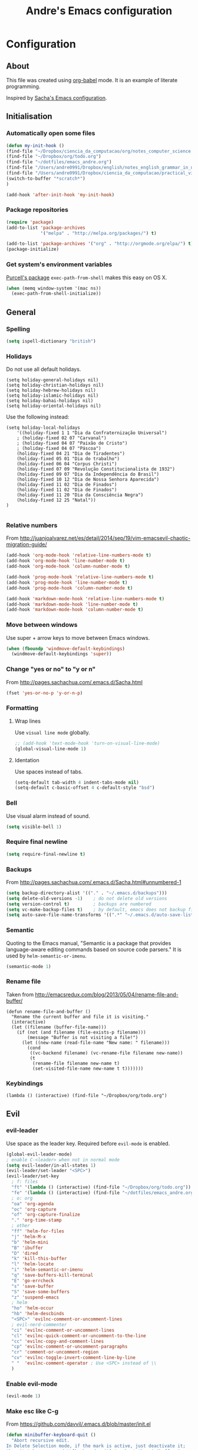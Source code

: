 #+TITLE: Andre's Emacs configuration

* Configuration
** About
This file was created using [[http://orgmode.org/worg/org-contrib/babel/][org-babel]] mode.
It is an example of literate programming.

Inspired by [[http://pages.sachachua.com/.emacs.d/Sacha.html][Sacha's Emacs configuration]].

** Initialisation
*** Automatically open some files
#+BEGIN_SRC emacs-lisp
(defun my-init-hook ()
(find-file "~/Dropbox/ciencia_da_computacao/org/notes_computer_science.org")
(find-file "~/Dropbox/org/todo.org")
(find-file "~/dotfiles/emacs_andre.org")
(find-file "/Users/andre0991/Dropbox/english/notes_english_grammar_in_use.org")
(find-file "/Users/andre0991/Dropbox/ciencia_da_computacao/practical_vim/notes_practical_vim.org")
(switch-to-buffer "*scratch*")
)

(add-hook 'after-init-hook 'my-init-hook)
#+END_SRC
*** Package repositories
#+BEGIN_SRC emacs-lisp
(require 'package)
(add-to-list 'package-archives
             '("melpa" . "http://melpa.org/packages/") t)

(add-to-list 'package-archives '("org" . "http://orgmode.org/elpa/") t)
(package-initialize)
#+END_SRC
*** Get system's environment variables
[[https://github.com/purcell/exec-path-from-shell][Purcell's package]] =exec-path-from-shell= makes this easy on OS X.
#+BEGIN_SRC emacs-lisp
(when (memq window-system '(mac ns))
  (exec-path-from-shell-initialize))
#+END_SRC

** General
*** Spelling
#+BEGIN_SRC emacs-lisp
(setq ispell-dictionary "british")
#+END_SRC
*** Holidays
    Do not use all default holidays.
#+BEGIN_SRC 
(setq holiday-general-holidays nil)
(setq holiday-christian-holidays nil)
(setq holiday-hebrew-holidays nil)
(setq holiday-islamic-holidays nil)
(setq holiday-bahai-holidays nil)
(setq holiday-oriental-holidays nil)
#+END_SRC
    Use the following instead:
#+BEGIN_SRC 
(setq holiday-local-holidays
    '((holiday-fixed 1 1 "Dia da Confraternização Universal")
    ; (holiday-fixed 02 07 "Carvanal")
    ; (holiday-fixed 04 07 "Paixão de Cristo")
    ; (holiday-fixed 04 07 "Páscoa")
    (holiday-fixed 04 21 "Dia de Tiradentes")
    (holiday-fixed 05 01 "Dia do trabalho")
    (holiday-fixed 06 04 "Corpus Christi")
    (holiday-fixed 07 09 "Revolução Constitucionalista de 1932")
    (holiday-fixed 09 07 "Dia da Independência do Brasil")
    (holiday-fixed 10 12 "Dia de Nossa Senhora Aparecida")
    (holiday-fixed 11 02 "Dia de Finados")
    (holiday-fixed 11 02 "Dia de Finados")
    (holiday-fixed 11 20 "Dia da Consciência Negra")
    (holiday-fixed 12 25 "Natal"))
)

#+END_SRC
*** Relative numbers
From http://juanjoalvarez.net/es/detail/2014/sep/19/vim-emacsevil-chaotic-migration-guide/
#+BEGIN_SRC emacs-lisp
(add-hook 'org-mode-hook 'relative-line-numbers-mode t)
(add-hook 'org-mode-hook 'line-number-mode t)
(add-hook 'org-mode-hook 'column-number-mode t)

(add-hook 'prog-mode-hook 'relative-line-numbers-mode t)
(add-hook 'prog-mode-hook 'line-number-mode t)
(add-hook 'prog-mode-hook 'column-number-mode t)

(add-hook 'markdown-mode-hook 'relative-line-numbers-mode t)
(add-hook 'markdown-mode-hook 'line-number-mode t)
(add-hook 'markdown-mode-hook 'column-number-mode t)
#+END_SRC
   
*** Move between windows
Use super + arrow keys to move between Emacs windows.

#+BEGIN_SRC emacs-lisp
(when (fboundp 'windmove-default-keybindings)
  (windmove-default-keybindings 'super))
#+END_SRC

*** Change "yes or no" to "y or n"
From http://pages.sachachua.com/.emacs.d/Sacha.html
#+BEGIN_SRC emacs-lisp
(fset 'yes-or-no-p 'y-or-n-p)
#+END_SRC
*** Formatting
**** Wrap lines
Use =visual line mode= globally.
#+BEGIN_SRC emacs-lisp
;; (add-hook 'text-mode-hook 'turn-on-visual-line-mode)
(global-visual-line-mode 1)
#+END_SRC

**** Identation
Use spaces instead of tabs.
#+BEGIN_SRC emacs-lisp
(setq-default tab-width 4 indent-tabs-mode nil)
(setq-default c-basic-offset 4 c-default-style "bsd")
#+END_SRC

*** Bell
Use visual alarm instead of sound.
#+BEGIN_SRC emacs-lisp
(setq visible-bell 1)
#+END_SRC

*** Require final newline
    #+BEGIN_SRC emacs-lisp
    (setq require-final-newline t)
    #+END_SRC
*** Backups
From http://pages.sachachua.com/.emacs.d/Sacha.html#unnumbered-1
#+BEGIN_SRC emacs-lisp
(setq backup-directory-alist '(("." . "~/.emacs.d/backups")))
(setq delete-old-versions -1)    ; do not delete old versions
(setq version-control t)         ; backups are numbered
(setq vc-make-backup-files t)    ; by default, emacs does not backup files managed by a version control system. Setting it to "t" modifies that.
(setq auto-save-file-name-transforms '((".*" "~/.emacs.d/auto-save-list/" t)))
#+END_SRC
*** Semantic
Quoting to the Emacs manual, "Semantic is a package that provides language-aware editing commands based on source code parsers."
It is used by =helm-semantic-or-imenu=.
#+BEGIN_SRC emacs-lisp
(semantic-mode 1)
#+END_SRC
*** Rename file
    Taken from http://emacsredux.com/blog/2013/05/04/rename-file-and-buffer/
#+BEGIN_SRC 
(defun rename-file-and-buffer ()
  "Rename the current buffer and file it is visiting."
  (interactive)
  (let ((filename (buffer-file-name)))
    (if (not (and filename (file-exists-p filename)))
        (message "Buffer is not visiting a file!")
      (let ((new-name (read-file-name "New name: " filename)))
        (cond
         ((vc-backend filename) (vc-rename-file filename new-name))
         (t
          (rename-file filename new-name t)
          (set-visited-file-name new-name t t)))))))
#+END_SRC

*** Keybindings
    #+BEGIN_SRC 
                (lambda () (interactive) (find-file "~/Dropbox/org/todo.org") 
    #+END_SRC
** Evil
*** evil-leader
Use space as the leader key.
Required before =evil-mode= is enabled.

#+BEGIN_SRC emacs-lisp
(global-evil-leader-mode)
; enable C-<leader> when not in normal mode
(setq evil-leader/in-all-states 1)
(evil-leader/set-leader "<SPC>")
(evil-leader/set-key
  ; f: files
  "ft" '(lambda () (interactive) (find-file "~/Dropbox/org/todo.org"))
  "fe" '(lambda () (interactive) (find-file "~/dotfiles/emacs_andre.org"))
  ; o: org
  "oa" 'org-agenda
  "oc" 'org-capture
  "of" 'org-capture-finalize
  "." 'org-time-stamp
  ; other
  "ff" 'helm-for-files
  "j" 'helm-M-x
  "b" 'helm-mini
  "B" 'ibuffer
  "D" 'dired
  "k" 'kill-this-buffer
  "l" 'helm-locate
  "i" 'helm-semantic-or-imenu
  "q" 'save-buffers-kill-terminal
  "E" 'go-errcheck
  "s" 'save-buffer
  "S" 'save-some-buffers
  "z" 'suspend-emacs
  ; helm
  "ho" 'helm-occur
  "hb" 'helm-descbinds
  "<SPC>" 'evilnc-comment-or-uncomment-lines
  ; evil-nerd-commenter
  "ci" 'evilnc-comment-or-uncomment-lines
  "cl" 'evilnc-quick-comment-or-uncomment-to-the-line
  "cc" 'evilnc-copy-and-comment-lines
  "cp" 'evilnc-comment-or-uncomment-paragraphs
  "cr" 'comment-or-uncomment-region
  "cv" 'evilnc-toggle-invert-comment-line-by-line
  " "  'evilnc-comment-operator ; Use <SPC> instead of \\
  )
#+END_SRC

*** Enable evil-mode
#+BEGIN_SRC emacs-lisp
(evil-mode 1)
#+END_SRC

*** Make esc like C-g
From https://github.com/davvil/.emacs.d/blob/master/init.el
#+BEGIN_SRC emacs-lisp
(defun minibuffer-keyboard-quit ()
  "Abort recursive edit.
In Delete Selection mode, if the mark is active, just deactivate it;
then it takes a second \\[keyboard-quit] to abort the minibuffer."
  (interactive)
  (if (and delete-selection-mode transient-mark-mode mark-active)
      (setq deactivate-mark  t)
    (when (get-buffer "*Completions*") (delete-windows-on "*Completions*"))
    (abort-recursive-edit)))
(define-key evil-normal-state-map [escape] 'keyboard-quit)
(define-key evil-visual-state-map [escape] 'keyboard-quit)
(define-key minibuffer-local-map [escape] 'minibuffer-keyboard-quit)
(define-key minibuffer-local-ns-map [escape] 'minibuffer-keyboard-quit)
(define-key minibuffer-local-completion-map [escape] 'minibuffer-keyboard-quit)
(define-key minibuffer-local-must-match-map [escape] 'minibuffer-keyboard-quit)
(define-key minibuffer-local-isearch-map [escape] 'minibuffer-keyboard-quit)
(global-set-key [escape] 'evil-exit-emacs-state)
#+END_SRC

*** Evil related packages
**** evil-numbers
#+BEGIN_SRC emacs-lisp
(require 'evil-numbers)
#+END_SRC

**** evil-surround
#+BEGIN_SRC emacs-lisp
(require 'evil-surround)
(global-evil-surround-mode 1)
#+END_SRC

**** evil-visualstar
#+BEGIN_SRC emacs-lisp
(global-evil-visualstar-mode)
#+END_SRC

** Dired
*** Initialisation
Enable extra features.
#+BEGIN_SRC emacs-lisp
(require 'dired-x)
#+END_SRC
*** Functions
When jumping up one directory with =h=, close the old Dired buffer.
From http://nathantypanski.com/blog/2014-08-03-a-vim-like-emacs-config.html
#+BEGIN_SRC emacs-lisp
(defun my-dired-up-directory ()
  "Take dired up one directory, but behave like dired-find-alternate-file"
  (interactive)
  (let ((old (current-buffer)))
    (dired-up-directory)
    (kill-buffer old)
    ))
#+END_SRC
Based on http://nathantypanski.com/blog/2014-08-03-a-vim-like-emacs-config.html
#+BEGIN_SRC emacs-lisp
(evil-leader/set-key "d" 'dired-jump)

(evil-define-key 'normal dired-mode-map ( kbd "<RET>" ) 'dired-find-alternate-file)
(evil-define-key 'normal dired-mode-map "h" 'my-dired-up-directory)
(evil-define-key 'normal dired-mode-map "l" 'dired-find-alternate-file)
(evil-define-key 'normal dired-mode-map "o" 'dired-sort-toggle-or-edit)
(evil-define-key 'normal dired-mode-map "t" 'dired-toggle-marks)
(evil-define-key 'normal dired-mode-map "m" 'dired-mark)
(evil-define-key 'normal dired-mode-map "u" 'dired-unmark)
(evil-define-key 'normal dired-mode-map "U" 'dired-unmark-all-marks)
(evil-define-key 'normal dired-mode-map "c" 'dired-create-directory)
(evil-define-key 'normal dired-mode-map "n" 'evil-search-next)
(evil-define-key 'normal dired-mode-map "N" 'evil-search-previous)
(evil-define-key 'normal dired-mode-map "q" 'kill-this-buffer)
#+END_SRC
** Windows manipulation
    
This section depends on Evil initialisation.
**** Rotate windows
"This snippet flips a two-window frame, so that left is right, or up is down. It's sanity preserving if you've got a sliver of OCD."
From http://whattheemacsd.com/buffer-defuns.el-02.html
#+BEGIN_SRC emacs-lisp
(defun rotate-windows ()
  "Rotate your windows"
  (interactive)
  (cond ((not (> (count-windows)1))
         (message "You can't rotate a single window!"))
        (t
         (setq i 1)
         (setq numWindows (count-windows))
         (while  (< i numWindows)
           (let* (
                  (w1 (elt (window-list) i))
                  (w2 (elt (window-list) (+ (% i numWindows) 1)))

                  (b1 (window-buffer w1))
                  (b2 (window-buffer w2))

                  (s1 (window-start w1))
                  (s2 (window-start w2))
                  )
             (set-window-buffer w1  b2)
             (set-window-buffer w2 b1)
             (set-window-start w1 s2)
             (set-window-start w2 s1)
             (setq i (1+ i)))))))
#+END_SRC

**** Split and focus
From Spacemacs, lightly modified.
#+BEGIN_SRC emacs-lisp
(defun split-window-below-and-focus ()
  "Split the window vertically and focus the new window."
  (interactive)
  (split-window-below)
  (windmove-down))

(defun split-window-right-and-focus ()
  "Split the window horizontally and focus the new window."
  (interactive)
  (split-window-right)
  (windmove-right))
#+END_SRC
**** TODO Keybinding
Based on Spacemacs configuration.
#+BEGIN_SRC emacs-lisp
(evil-leader/set-key
   ;; "w2"  'layout-double-columns
   ;; "w3"  'layout-triple-columns
   ;; "wb"  'switch-to-minibuffer-window
   "wc"  'delete-window
   ;; "wd"  'toggle-current-window-dedication
   "wH"  'evil-window-move-far-left
   "wh"  'evil-window-left
   "wJ"  'evil-window-move-very-bottom
   "wj"  'evil-window-down
   "wK"  'evil-window-move-very-top
   "wk"  'evil-window-up
   "wL"  'evil-window-move-far-right
   "wl"  'evil-window-right
   "wm"  'delete-other-windows
   ;; "wM"  'toggle-maximize-centered-buffer
   "ww"  'other-frame
   "wr"  'rotate-windows
   "wS"  'split-window-below
   "ws"  'split-window-below-and-focus
   "w-"  'split-window-below
   ;; "wU"  'winner-redo
   ;; "wu"  'winner-undo
   "wV"  'split-window-right
   "wv"  'split-window-right-and-focus
   "wo"  'other-window
   "w|"  'split-window-right)
#+END_SRC

** Helm
*** Keybindings and initialisation
Some snippets of code were taken from http://tuhdo.github.io/helm-intro.html
#+BEGIN_SRC emacs-lisp
(require 'helm)
(require 'helm-config)
#+END_SRC

#+NAME helm-keybindings
| Key     | Command                        | Description                         |
|---------+--------------------------------+-------------------------------------|
| TAB     | helm-execute-persistent-action | Perform action without exiting helm |
| C-z     | helm-select-action             | List actions for current item       |
| C-c h o | helm-occur                     | Replace default =occur=             |
| C-c h g | helm-google-suggest            | Open Google search for given string |
| C-x b   | helm-mini                      | List buffers and recentf            |
| M-x     | helm-M-x                       | Replace default M-x                 |

#+BEGIN_SRC emacs-lisp
(global-set-key (kbd "C-c h") 'helm-command-prefix)
(global-unset-key (kbd "C-x c"))
(global-set-key (kbd "C-c h o") 'helm-occur)
(global-set-key (kbd "C-c h g") 'helm-google-suggest)

(global-set-key (kbd "M-x") 'helm-M-x)
(setq helm-M-x-fuzzy-match t) ;; fuzzy matching for helm-M-x

(global-set-key (kbd "C-x b") 'helm-mini)
(setq helm-buffers-fuzzy-matching t
      helm-recentf-fuzzy-match    t)

(setq helm-semantic-fuzzy-match t
      helm-imenu-fuzzy-match    t)

(define-key helm-map (kbd "<tab>") 'helm-execute-persistent-action)
(define-key helm-map (kbd "C-i") 'helm-execute-persistent-action) ; make TAB work in terminal
(define-key helm-map (kbd "C-z") 'helm-select-action) ; list actions using C-z

(helm-mode 1)
#+END_SRC

*** helm-locate
Adjust the command equivalent to =locate= command depending on the operational system.
From https://github.com/xiaohanyu/oh-my-emacs/commit/34bf80a0fea61ff1112accfb8448a45dafd2204a
#+BEGIN_SRC emacs-lisp
(require 'cl) ; otherwise emacs complains about "case" in the following block
(setq helm-locate-command
      (case system-type
            ('gnu/linux "locate -i -r %s")
            ('berkeley-unix "locate -i %s")
            ('windows-nt "es %s")
            ('darwin "mdfind -name %s %s")
            (t "locate %s")))
#+END_SRC

*** helm-descbinds
Alternative to default describe-bindings
#+BEGIN_SRC emacs-lisp
(require 'helm-descbinds)
(helm-descbinds-mode)
#+END_SRC
** Customise interface
*** custom-set-variables
#+BEGIN_SRC emacs-lisp
(custom-set-variables
 ;; custom-set-variables was added by Custom.
 ;; If you edit it by hand, you could mess it up, so be careful.
 ;; Your init file should contain only one such instance.
 ;; If there is more than one, they won't work right.

 ; consider all themes as safe
 '(custom-safe-themes t)
 ; Do not add extra whitespace
 '(evil-surround-pairs-alist
   (quote
    ((40 "(" . ")")
     (91 "[" . "]")
     (123 "{" . "}")
     (41 "(" . ")")
     (93 "[" . "]")
     (125 "{" . "}")
     (35 "#{" . "}")
     (98 "(" . ")")
     (66 "{" . "}")
     (62 "<" . ">")
     (116 . evil-surround-read-tag)
     (60 . evil-surround-read-tag)
     (102 . evil-surround-function))))
 ; start maximized
 '(initial-frame-alist (quote ((fullscreen . maximized)))))
#+END_SRC

*** custom-set-faces
#+BEGIN_SRC emacs-lisp
(custom-set-faces
 ;; custom-set-faces was added by Custom.
 ;; If you edit it by hand, you could mess it up, so be careful.
 ;; Your init file should contain only one such instance.
 ;; If there is more than one, they won't work right.
 '(default ((t (:inherit nil :stipple nil :inverse-video nil :box nil :strike-through nil :overline nil :underline nil :slant normal :weight normal :height 120 :width normal :foundry "nil" :family "Monaco")))))
#+END_SRC

** Org-mode
*** Initialisation
#+BEGIN_SRC emacs-lisp
(add-hook 'org-mode-hook 'flyspell-mode)
#+END_SRC
*** General
#+BEGIN_SRC emacs-lisp
(setq org-src-fontify-natively t)
(setq org-startup-with-inline-images t)
; Make org-mode consider the line above the image path indicating its
; size and use it inline and when exporting.
(setq org-image-actual-width nil)

; Pretify Special symbols as UTF-8 characters
(setq org-pretty-entities t)
#+END_SRC
*** Keybindings
**** TODO Create new status for org mode, make "msd" mark as done instead of toggling
Based on https://github.com/edwtjo/evil-org-mode.
#+BEGIN_SRC emacs-lisp
(evil-define-key 'normal org-mode-map
  "<" 'org-metaleft
  ">" 'org-metaright
  "gh" 'outline-up-heading
  "gl" 'outline-next-visible-heading
  "gj" 'org-forward-heading-same-level
  "gk" 'org-backward-heading-same-level
  (kbd "TAB") 'org-cycle ; overwrites evil C-i in terminal
  (kbd "[ s") 'flyspell-check-previous-highlighted-word
  )
#+END_SRC

#+BEGIN_SRC emacs-lisp
(evil-leader/set-key-for-mode 'org-mode
  "mn" 'outline-next-visible-heading
  "mp" 'outline-previous-visible-heading
  "ml" 'org-insert-link
  "mL" 'org-store-link
  "i" 'helm-org-in-buffer-headings
  "me" 'org-edit-special
  "mtrd" 'org-table-delete-row
  "mtri" 'org-table-insert-row
  "mtcd" 'org-table-delete-column
  "mtci" 'org-table-insert-column
  "mt-" 'org-table-insert-hline
  "mtfn" 'org-table-edit-field  ; narrow
  "mtn" 'org-table-create-or-convert-from-region
  "mta" 'org-table-beginning-of-field
  "mte" 'org-table-end-of-field
  "mtw" 'org-meta-return ; wrap field
  "t" 'org-todo ; toggle
  "mo" 'org-open-at-point
)
#+END_SRC

#+BEGIN_SRC emacs-lisp
;; Org-mode global suggested keys
(global-set-key "\C-cl" 'org-store-link)
(global-set-key "\C-cc" 'org-capture)
(global-set-key "\C-ca" 'org-agenda)
(global-set-key "\C-cb" 'org-iswitchb)
#+END_SRC

*** Timestamps in done tasks
#+BEGIN_SRC emacs-lisp
(setq org-log-done t)
#+END_SRC

*** Remember cursor position
#+BEGIN_SRC emacs-lisp
(setq save-place-file "~/.emacs.d/saveplace")
(setq-default save-place t)
(require 'saveplace)
#+END_SRC
*** imenu depth
#+BEGIN_SRC emacs-lisp
(setq org-imenu-depth 6)
#+END_SRC

*** org-drill
    #+BEGIN_SRC 
   (require 'org-drill) 
    #+END_SRC
*** org-babel
**** plantuml
Setup according to http://eschulte.github.io/babel-dev/DONE-integrate-plantuml-support.html
#+BEGIN_SRC emacs-lisp
;; active Org-babel languages
(org-babel-do-load-languages
 'org-babel-load-languages
 '(;; other Babel languages
   (plantuml . t)))

(setq org-plantuml-jar-path
      (expand-file-name "/usr/local/Cellar/plantuml/8018/plantuml.8018.jar"))
#+END_SRC

*** org-capture
**** File
    #+BEGIN_SRC 
    (setq org-default-notes-file "~/Dropbox/org/todo.org")
    #+END_SRC
**** Templates
     #+BEGIN_SRC 
;     (setq org-capture-templates
;(quote
;       '(("t" "Todo" entry (file+headline "~/Dropbox/org/todo.org" "Tasks")
;             "* TODO %?\n  \n  %a")
;       ("e" "Emacs task" checkitem (file+headline "~/Dropbox/org/todo.org" "Emacs tasks")
;             "- [ ] %?\n\n  %i\n"))))

    (setq org-capture-templates
     '(("t" "Todo" entry (file+headline "~/org/gtd.org" "Tasks")
            "* TODO %?\n  %i\n  %a")
       ("j" "Journal" entry (file+datetree "~/org/journal.org")
            "* %?\nEntered on %U\n  %i\n  %a")))
     #+END_SRC
*** org-agenda
**** File
#+BEGIN_SRC 
(setq org-agenda-files (quote ("~/Dropbox/org/todo.org")))
#+END_SRC
** Theme & visual
*** Center window
#+BEGIN_SRC emacs-lisp
;; (require 'centered-window-mode)
;; (centered-window-mode t)
#+END_SRC
*** Disable blinking cursor
    Restore sanity.
#+BEGIN_SRC emacs-lisp
(blink-cursor-mode 0)
#+END_SRC
*** Remove scrollbars, menu bars, and toolbars
#+BEGIN_SRC emacs-lisp
(when (fboundp 'menu-bar-mode) (menu-bar-mode -1))
(when (fboundp 'tool-bar-mode) (tool-bar-mode -1))
(when (fboundp 'scroll-bar-mode) (scroll-bar-mode -1))
#+END_SRC

*** Theme
#+BEGIN_SRC emacs-lisp
(if window-system
    ;; (load-theme 'sanityinc-solarized-light t)
    (load-theme 'zenburn t)
  (load-theme 'wombat t))
#+END_SRC

*** Disable current theme before loading new one
From http://stackoverflow.com/a/15595000
#+BEGIN_SRC emacs-lisp
(defadvice load-theme
  (before theme-dont-propagate activate)
  (mapcar #'disable-theme custom-enabled-themes))
#+END_SRC
*** Do not show splash screen
#+BEGIN_SRC emacs-lisp
(setq inhibit-startup-message t)
#+END_SRC

*** Sublimity
#+BEGIN_SRC emacs-lisp
;; (require 'sublimity)
;; (require 'sublimity-attractive)

;; (setq sublimity-attractive-centering-width 80)
;; (sublimity-attractive-hide-fringes)

;; (sublimity-mode 1)
#+END_SRC
** Other packages 
*** Company-mode
Use company-mode in all buffers

#+BEGIN_SRC emacs-lisp
; (with-eval-after-load 'company (define-key company-active-map (kbd "C-n") 'company-select-next) (define-key company-active-map (kbd "C-p") 'company-select-previous))
(with-eval-after-load 'company (define-key company-active-map (kbd "C-n") 'company-select-next) (define-key company-active-map (kbd "C-p") 'company-select-previous))
#+END_SRC

Robe integration for Ruby.
#+BEGIN_SRC emacs-lisp
(eval-after-load 'company
  '(push 'company-robe company-backends))
#+END_SRC

#+BEGIN_SRC emacs-lisp
(add-hook 'after-init-hook 'global-company-mode)
(setq company-idle-delay 0)
#+END_SRC

*** Ibuffer
**** Initialisation
#+BEGIN_SRC emacs-lisp
(evil-set-initial-state 'ibuffer-mode 'normal)
(global-set-key (kbd "C-x C-b") 'ibuffer)
#+END_SRC

**** TODO Keybindings
     Differences with the default configuration:
#+BEGIN_SRC emacs-lisp
(eval-after-load 'ibuffer
  '(progn
     (evil-set-initial-state 'ibuffer-mode 'normal)
     (evil-define-key 'normal ibuffer-mode-map
       (kbd "J") 'ibuffer-jump-to-buffer
       (kbd "j") 'evil-next-line
       (kbd "k") 'evil-previous-line
       (kbd "K") 'ibuffer-do-kill-lines
       )
    )
)  
#+END_SRC
*** Smartparens
#+BEGIN_SRC emacs-lisp
(smartparens-global-mode t)
(require 'smartparens-config)
#+END_SRC

*** Yasnippet
#+BEGIN_SRC emacs-lisp
(require 'yasnippet)
(yas-reload-all) ; global-mode can affect negatively other modes, use this instead to use it as a non-global minor mode
(add-hook 'prog-mode-hook
          '(lambda ()
             (yas-minor-mode)))
#+END_SRC
*** Flycheck
#+BEGIN_SRC emacs-lisp
(add-hook 'after-init-hook #'global-flycheck-mode)
#+END_SRC

*** Slime
**** Initialisation
From http://nathantypanski.com/blog/2014-08-03-a-vim-like-emacs-config.html
#+BEGIN_SRC emacs-lisp
(require 'elisp-slime-nav)

(defun my-lisp-hook ()
  (elisp-slime-nav-mode)
  (eldoc-mode)
  )

(add-hook 'emacs-lisp-mode-hook 'my-lisp-hook)
#+END_SRC
**** TODO Keybindings
     From http://nathantypanski.com/blog/2014-08-03-a-vim-like-emacs-config.html#fn7
     Not working yet.
     #+BEGIN_SRC emacs-lisp
     (evil-define-key 'normal emacs-lisp-mode-map (kbd "K")
       'elisp-slime-nav-describe-elisp-thing-at-point)
     #+END_SRC
     #+BEGIN_SRC emacs-lisp
     (evil-leader/set-key-for-mode 'emacs-lisp-mode
       "mer" 'eval-region
     )
     #+END_SRC

*** Rainbow parenthesis
    #+BEGIN_SRC 
(add-hook 'prog-mode-hook #'rainbow-delimiters-mode)
    #+END_SRC
*** Magit
From http://nathantypanski.com/blog/2014-08-03-a-vim-like-emacs-config.html
#+BEGIN_SRC emacs-lisp
;    (evil-set-initial-state 'magit-mode 'normal)
;    (evil-set-initial-state 'magit-status-mode 'normal)
;    (evil-set-initial-state 'magit-diff-mode 'normal)
;    (evil-set-initial-state 'magit-log-mode 'normal)
;    (evil-define-key 'normal magit-mode-map
;        "j" 'magit-goto-next-section
;        "k" 'magit-goto-previous-section)
;    (evil-define-key 'normal magit-log-mode-map
;        "j" 'magit-goto-next-section
;        "k" 'magit-goto-previous-section)
;    (evil-define-key 'normal magit-diff-mode-map
;        "j" 'magit-goto-next-section
;        "k" 'magit-goto-previous-section)))
#+END_SRC
*** Markdown-mode
**** Initialisation
Use Github flavored markdown.
#+BEGIN_SRC emacs-lisp
(autoload 'markdown-mode "markdown-mode"
   "Major mode for editing Markdown files" t)
(add-to-list 'auto-mode-alist '("\\.markdown\\'" . gfm-mode))
(add-to-list 'auto-mode-alist '("\\.md\\'" . gfm-mode))
#+END_SRC
**** Keybindings
#+BEGIN_SRC 
(evil-leader/set-key-for-mode 'gfm-mode
  "ml" 'markdown-insert-link
)
#+END_SRC
** Functions
*** Insert image from Screenshot's folder to org-mode buffer
Thanks to finster from #emacs on freenode for providing that code. I added the insertion and newline.
#+BEGIN_SRC emacs-lisp
(defun get-newest-file-from-dir (dir)
  "Return the file name of the newes file in DIR."
  (when (file-directory-p dir)
    (expand-file-name (car (split-string (shell-command-to-string (format "ls -t %s | head -1" dir)) "\n" t))
                      dir)))



(defun insert-org-image (image-name)
  "Moves image from Dropbox folder to current directory, changing its name."
  (interactive "sImage name: ")
  (let* ((indir (expand-file-name "/Users/andre0991/Dropbox/Screenshots"))
         (infile (get-newest-file-from-dir indir))
         (outdir (concat (file-name-directory (buffer-file-name)) "/media"))
         (outfile (expand-file-name (concat image-name ".png") outdir)))
         ;; (outfilepng (concat outfile ".png"))
    (unless (file-directory-p outdir)
      (make-directory outdir t))
    (rename-file infile outfile))
  (insert (concat (concat "[[./media/" image-name) ".png]]"))
  (newline)
  (newline)
  ;; (org-display-inline-images)
  )
#+END_SRC

#+BEGIN_SRC emacs-lisp
(defun get-newest-file-from-dir_new (dir)
  "Return the file name of the newes file in DIR."
  (when (file-directory-p dir)
    (expand-file-name (car (split-string (shell-command-to-string (format "ls -t %s | head -1" dir)) "\n" t))
                      dir)))



(defun insert-org-image_new (image-name)
  "Moves image from Dropbox folder to current directory, changing its name."
  (let* ((indir (expand-file-name "/Users/andre0991/Dropbox/Screenshots"))
         (infile (get-newest-file-from-dir_new indir))
         (outdir (concat (file-name-directory (buffer-file-name)) "/media"))
         (outfile (expand-file-name (concat image-name ".png") outdir)))
         ;; (outfilepng (concat outfile ".png"))
    (unless (file-directory-p outdir)
      (make-directory outdir t))
    (rename-file infile outfile))
  (insert (concat (concat "[[./media/" image-name) ".png]]"))
  (newline)
  (newline)
  ;; (org-display-inline-images)
  )
#+END_SRC
*** Rename file
From http://emacsredux.com/blog/2013/05/04/rename-file-and-buffer/
#+BEGIN_SRC emacs-lisp
(defun rename-this-buffer-and-file ()
  "Renames current buffer and file it is visiting."
  (interactive)
  (let ((name (buffer-name))
        (filename (buffer-file-name)))
    (if (not (and filename (file-exists-p filename)))
        (error "Buffer '%s' is not visiting a file!" name)
      (let ((new-name (read-file-name "New name: " filename)))
        (cond ((get-buffer new-name)
               (error "A buffer named '%s' already exists!" new-name))
              (t
               (rename-file filename new-name 1)
               (rename-buffer new-name)
               (set-visited-file-name new-name)
               (set-buffer-modified-p nil)
               (message "File '%s' successfully renamed to '%s'" name (file-name-nondirectory new-name))))))))
#+END_SRC
** Latex
*** Initialization
According to the Auctex manual,

"
In order to get support for many of the LaTeX packages you will use
in your documents, you should enable document parsing as well, which can
be achieved by putting
"

#+BEGIN_SRC emacs-lisp
(setq TeX-auto-save t)
(setq TeX-parse-self t)
(add-hook 'LaTeX-mode-hook 'LaTeX-math-mode) ; make `<key> expand math macro by default
(add-hook 'LaTeX-mode-hook 'flyspell-mode)
#+END_SRC

*** Workaround - fonts
The =C-c C-f= keybinding is a interactive function that reads the next keys.
In order to get functions for these actions, we have to make the following definitions:
From http://stackoverflow.com/questions/14629198/redefine-auctex-font-and-compile-keybindings
#+BEGIN_SRC emacs-lisp
(defun TeX-italic()
  (interactive)
  (TeX-font nil ?\C-i))

(defun TeX-bold()
  (interactive)
  (TeX-font nil ?\C-b))

(defun TeX-emphasis()
  (interactive)
  (TeX-font nil ?\C-e))

(defun TeX-font-delete()
  (interactive)
  (TeX-font nil ?\C-d))
#+END_SRC

*** Keybindings
#+BEGIN_SRC emacs-lisp
(evil-leader/set-key-for-mode 'latex-mode
  "mm" 'TeX-insert-macro
  "ms" 'LaTeX-section
  "me" 'LaTeX-environment
  "mc" 'TeX-command-master
  "m`" 'TeX-next-error
  "mfb" 'TeX-italic
  "mfi" 'TeX-bold
  "mfe" 'TeX-emphasis
  "mfd" 'TeX-font-delete
  ;; preview-latex
  "mpb" 'preview-buffer
  "mpr" 'preview-region
  "mpp" 'preview-at-point
)

; (define-key LaTeX-mode-map (kbd "<C-return>") 'LaTeX-insert-item) ; consistent with org-mode
#+END_SRC
** Ruby
   Setup based on guide at http://lorefnon.me/2014/02/02/configuring-emacs-for-rails.html
*** Emacs and Ruby Version Manager (rvm) integration. 
    #+BEGIN_SRC emacs-lisp
(require 'rvm)
(rvm-use-default) ;; use rvm's default ruby for the current Emacs session
    #+END_SRC
*** Ruby shell inside emacs
    We get a REPL buffer with =inf-ruby=.
#+BEGIN_SRC emacs-lisp
(evil-leader/set-key-for-mode 'ruby-mode
  "mr" 'rvm-activate-corresponding-rub
)
#+END_SRC
*** Code navigation and completion
    "Robe is a code assistance tool that uses a Ruby REPL subprocess with your application or gem code loaded, to provide information about loaded classes and modules, and where each method is defined."
    From https://github.com/dgutov/robe
#+BEGIN_SRC emacs-lisp
(require 'robe)
(add-hook 'ruby-mode-hook 'robe-mode)

#+END_SRC
*** TODO Workaround for Flycheck
Flycheck wasn't able to find the right PATH for ruby gems installed by rvm, so we set it manually.
TODO: Make it Mac specific.
#+BEGIN_SRC emacs-lisp
(setq flycheck-ruby-rubylint-executable "/Users/andre0991/.rvm/gems/ruby-2.1.0")
(setq flycheck-ruby-rubocop-executable "/Users/andre0991/.rvm/gems/ruby-2.1.0")
#+END_SRC
    
*** Keybindings
#+BEGIN_SRC emacs-lisp
(evil-leader/set-key-for-mode 'ruby-mode
  "eR" 'ruby-send-region
  "er" 'ruby-send-region-and-go
)
#+END_SRC

Make the arrow keys search through history instead of jumping to other lines (which can be done with =j= and =k= using Evil).
#+BEGIN_SRC emacs-lisp
(define-key inf-ruby-mode-map (kbd "<up>") 'comint-previous-input)
(define-key inf-ruby-mode-map (kbd "<down>") 'comint-next-input)
#+END_SRC
